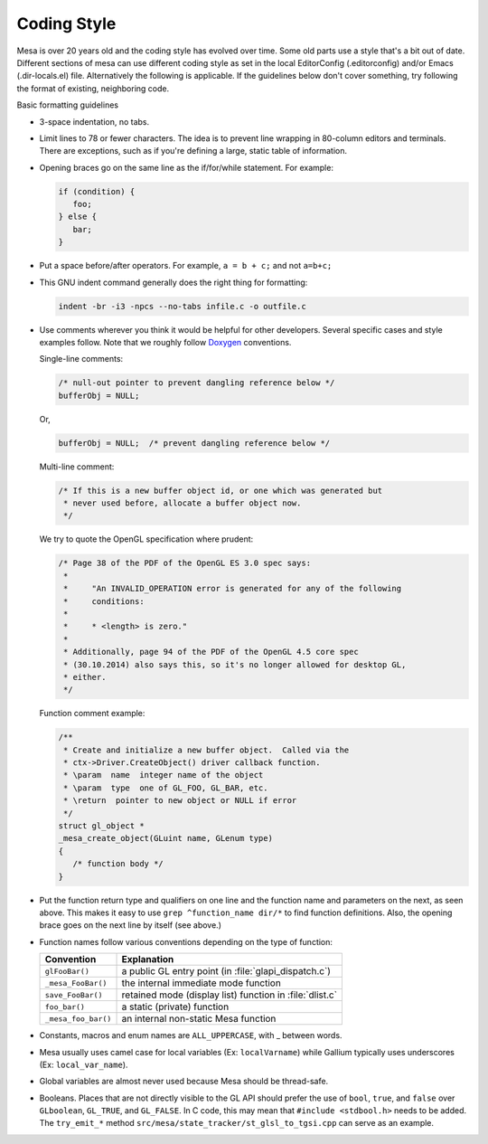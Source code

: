 Coding Style
============

Mesa is over 20 years old and the coding style has evolved over time.
Some old parts use a style that's a bit out of date. Different sections
of mesa can use different coding style as set in the local EditorConfig
(.editorconfig) and/or Emacs (.dir-locals.el) file. Alternatively the
following is applicable. If the guidelines below don't cover something,
try following the format of existing, neighboring code.

Basic formatting guidelines

-  3-space indentation, no tabs.
-  Limit lines to 78 or fewer characters. The idea is to prevent line
   wrapping in 80-column editors and terminals. There are exceptions,
   such as if you're defining a large, static table of information.
-  Opening braces go on the same line as the if/for/while statement. For
   example:

   .. code-block:: c

      if (condition) {
         foo;
      } else {
         bar;
      }

-  Put a space before/after operators. For example, ``a = b + c;`` and
   not ``a=b+c;``
-  This GNU indent command generally does the right thing for
   formatting:

   .. code-block:: console

      indent -br -i3 -npcs --no-tabs infile.c -o outfile.c

-  Use comments wherever you think it would be helpful for other
   developers. Several specific cases and style examples follow. Note
   that we roughly follow `Doxygen <https://www.doxygen.nl>`__
   conventions.

   Single-line comments:

   .. code-block:: c

      /* null-out pointer to prevent dangling reference below */
      bufferObj = NULL;

   Or,

   .. code-block:: c

      bufferObj = NULL;  /* prevent dangling reference below */

   Multi-line comment:

   .. code-block:: c

      /* If this is a new buffer object id, or one which was generated but
       * never used before, allocate a buffer object now.
       */

   We try to quote the OpenGL specification where prudent:

   .. code-block:: c

      /* Page 38 of the PDF of the OpenGL ES 3.0 spec says:
       *
       *     "An INVALID_OPERATION error is generated for any of the following
       *     conditions:
       *
       *     * <length> is zero."
       *
       * Additionally, page 94 of the PDF of the OpenGL 4.5 core spec
       * (30.10.2014) also says this, so it's no longer allowed for desktop GL,
       * either.
       */

   Function comment example:

   .. code-block:: c

      /**
       * Create and initialize a new buffer object.  Called via the
       * ctx->Driver.CreateObject() driver callback function.
       * \param  name  integer name of the object
       * \param  type  one of GL_FOO, GL_BAR, etc.
       * \return  pointer to new object or NULL if error
       */
      struct gl_object *
      _mesa_create_object(GLuint name, GLenum type)
      {
         /* function body */
      }

-  Put the function return type and qualifiers on one line and the
   function name and parameters on the next, as seen above. This makes
   it easy to use ``grep ^function_name dir/*`` to find function
   definitions. Also, the opening brace goes on the next line by itself
   (see above.)
-  Function names follow various conventions depending on the type of
   function:

   +---------------------+------------------------------------------+
   | Convention          | Explanation                              |
   +=====================+==========================================+
   | ``glFooBar()``      | a public GL entry point (in              |
   |                     | :file:`glapi_dispatch.c`)                |
   +---------------------+------------------------------------------+
   | ``_mesa_FooBar()``  | the internal immediate mode function     |
   +---------------------+------------------------------------------+
   | ``save_FooBar()``   | retained mode (display list) function in |
   |                     | :file:`dlist.c`                          |
   +---------------------+------------------------------------------+
   | ``foo_bar()``       | a static (private) function              |
   +---------------------+------------------------------------------+
   | ``_mesa_foo_bar()`` | an internal non-static Mesa function     |
   +---------------------+------------------------------------------+

-  Constants, macros and enum names are ``ALL_UPPERCASE``, with \_
   between words.
-  Mesa usually uses camel case for local variables (Ex:
   ``localVarname``) while Gallium typically uses underscores (Ex:
   ``local_var_name``).
-  Global variables are almost never used because Mesa should be
   thread-safe.
-  Booleans. Places that are not directly visible to the GL API should
   prefer the use of ``bool``, ``true``, and ``false`` over
   ``GLboolean``, ``GL_TRUE``, and ``GL_FALSE``. In C code, this may
   mean that ``#include <stdbool.h>`` needs to be added. The
   ``try_emit_*`` method ``src/mesa/state_tracker/st_glsl_to_tgsi.cpp``
   can serve as an example.
